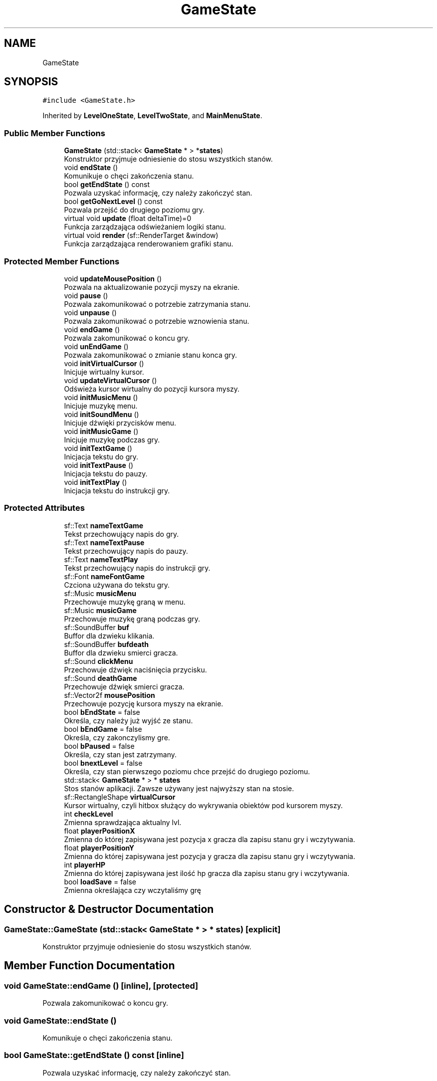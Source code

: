 .TH "GameState" 3 "Fri Jan 14 2022" "Version 1.0.0" "Neon Jumper" \" -*- nroff -*-
.ad l
.nh
.SH NAME
GameState
.SH SYNOPSIS
.br
.PP
.PP
\fC#include <GameState\&.h>\fP
.PP
Inherited by \fBLevelOneState\fP, \fBLevelTwoState\fP, and \fBMainMenuState\fP\&.
.SS "Public Member Functions"

.in +1c
.ti -1c
.RI "\fBGameState\fP (std::stack< \fBGameState\fP * > *\fBstates\fP)"
.br
.RI "Konstruktor przyjmuje odniesienie do stosu wszystkich stanów\&. "
.ti -1c
.RI "void \fBendState\fP ()"
.br
.RI "Komunikuje o chęci zakończenia stanu\&. "
.ti -1c
.RI "bool \fBgetEndState\fP () const"
.br
.RI "Pozwala uzyskać informację, czy należy zakończyć stan\&. "
.ti -1c
.RI "bool \fBgetGoNextLevel\fP () const"
.br
.RI "Pozwala przejść do drugiego poziomu gry\&. "
.ti -1c
.RI "virtual void \fBupdate\fP (float deltaTime)=0"
.br
.RI "Funkcja zarządzająca odświeżaniem logiki stanu\&. "
.ti -1c
.RI "virtual void \fBrender\fP (sf::RenderTarget &window)"
.br
.RI "Funkcja zarządzająca renderowaniem grafiki stanu\&. "
.in -1c
.SS "Protected Member Functions"

.in +1c
.ti -1c
.RI "void \fBupdateMousePosition\fP ()"
.br
.RI "Pozwala na aktualizowanie pozycji myszy na ekranie\&. "
.ti -1c
.RI "void \fBpause\fP ()"
.br
.RI "Pozwala zakomunikować o potrzebie zatrzymania stanu\&. "
.ti -1c
.RI "void \fBunpause\fP ()"
.br
.RI "Pozwala zakomunikować o potrzebie wznowienia stanu\&. "
.ti -1c
.RI "void \fBendGame\fP ()"
.br
.RI "Pozwala zakomunikować o koncu gry\&. "
.ti -1c
.RI "void \fBunEndGame\fP ()"
.br
.RI "Pozwala zakomunikować o zmianie stanu konca gry\&. "
.ti -1c
.RI "void \fBinitVirtualCursor\fP ()"
.br
.RI "Inicjuje wirtualny kursor\&. "
.ti -1c
.RI "void \fBupdateVirtualCursor\fP ()"
.br
.RI "Odświeża kursor wirtualny do pozycji kursora myszy\&. "
.ti -1c
.RI "void \fBinitMusicMenu\fP ()"
.br
.RI "Inicjuje muzykę menu\&. "
.ti -1c
.RI "void \fBinitSoundMenu\fP ()"
.br
.RI "Inicjuje dźwięki przycisków menu\&. "
.ti -1c
.RI "void \fBinitMusicGame\fP ()"
.br
.RI "Inicjuje muzykę podczas gry\&. "
.ti -1c
.RI "void \fBinitTextGame\fP ()"
.br
.RI "Inicjacja tekstu do gry\&. "
.ti -1c
.RI "void \fBinitTextPause\fP ()"
.br
.RI "Inicjacja tekstu do pauzy\&. "
.ti -1c
.RI "void \fBinitTextPlay\fP ()"
.br
.RI "Inicjacja tekstu do instrukcji gry\&. "
.in -1c
.SS "Protected Attributes"

.in +1c
.ti -1c
.RI "sf::Text \fBnameTextGame\fP"
.br
.RI "Tekst przechowujący napis do gry\&. "
.ti -1c
.RI "sf::Text \fBnameTextPause\fP"
.br
.RI "Tekst przechowujący napis do pauzy\&. "
.ti -1c
.RI "sf::Text \fBnameTextPlay\fP"
.br
.RI "Tekst przechowujący napis do instrukcji gry\&. "
.ti -1c
.RI "sf::Font \fBnameFontGame\fP"
.br
.RI "Czciona używana do tekstu gry\&. "
.ti -1c
.RI "sf::Music \fBmusicMenu\fP"
.br
.RI "Przechowuje muzykę graną w menu\&. "
.ti -1c
.RI "sf::Music \fBmusicGame\fP"
.br
.RI "Przechowuje muzykę graną podczas gry\&. "
.ti -1c
.RI "sf::SoundBuffer \fBbuf\fP"
.br
.RI "Buffor dla dzwieku klikania\&. "
.ti -1c
.RI "sf::SoundBuffer \fBbufdeath\fP"
.br
.RI "Buffor dla dzwieku smierci gracza\&. "
.ti -1c
.RI "sf::Sound \fBclickMenu\fP"
.br
.RI "Przechowuje dźwięk naciśnięcia przycisku\&. "
.ti -1c
.RI "sf::Sound \fBdeathGame\fP"
.br
.RI "Przechowuje dźwięk smierci gracza\&. "
.ti -1c
.RI "sf::Vector2f \fBmousePosition\fP"
.br
.RI "Przechowuje pozycję kursora myszy na ekranie\&. "
.ti -1c
.RI "bool \fBbEndState\fP = false"
.br
.RI "Określa, czy należy już wyjść ze stanu\&. "
.ti -1c
.RI "bool \fBbEndGame\fP = false"
.br
.RI "Określa, czy zakonczylismy gre\&. "
.ti -1c
.RI "bool \fBbPaused\fP = false"
.br
.RI "Określa, czy stan jest zatrzymany\&. "
.ti -1c
.RI "bool \fBbnextLevel\fP = false"
.br
.RI "Określa, czy stan pierwszego poziomu chce przejść do drugiego poziomu\&. "
.ti -1c
.RI "std::stack< \fBGameState\fP * > * \fBstates\fP"
.br
.RI "Stos stanów aplikacji\&. Zawsze używany jest najwyższy stan na stosie\&. "
.ti -1c
.RI "sf::RectangleShape \fBvirtualCursor\fP"
.br
.RI "Kursor wirtualny, czyli hitbox służący do wykrywania obiektów pod kursorem myszy\&. "
.ti -1c
.RI "int \fBcheckLevel\fP"
.br
.RI "Zmienna sprawdzająca aktualny lvl\&. "
.ti -1c
.RI "float \fBplayerPositionX\fP"
.br
.RI "Zmienna do której zapisywana jest pozycja x gracza dla zapisu stanu gry i wczytywania\&. "
.ti -1c
.RI "float \fBplayerPositionY\fP"
.br
.RI "Zmienna do której zapisywana jest pozycja y gracza dla zapisu stanu gry i wczytywania\&. "
.ti -1c
.RI "int \fBplayerHP\fP"
.br
.RI "Zmienna do której zapisywana jest ilość hp gracza dla zapisu stanu gry i wczytywania\&. "
.ti -1c
.RI "bool \fBloadSave\fP = false"
.br
.RI "Zmienna określająca czy wczytaliśmy grę "
.in -1c
.SH "Constructor & Destructor Documentation"
.PP 
.SS "GameState::GameState (std::stack< \fBGameState\fP * > * states)\fC [explicit]\fP"

.PP
Konstruktor przyjmuje odniesienie do stosu wszystkich stanów\&. 
.SH "Member Function Documentation"
.PP 
.SS "void GameState::endGame ()\fC [inline]\fP, \fC [protected]\fP"

.PP
Pozwala zakomunikować o koncu gry\&. 
.SS "void GameState::endState ()"

.PP
Komunikuje o chęci zakończenia stanu\&. 
.SS "bool GameState::getEndState () const\fC [inline]\fP"

.PP
Pozwala uzyskać informację, czy należy zakończyć stan\&. 
.SS "bool GameState::getGoNextLevel () const\fC [inline]\fP"

.PP
Pozwala przejść do drugiego poziomu gry\&. 
.SS "void GameState::initMusicGame ()\fC [protected]\fP"

.PP
Inicjuje muzykę podczas gry\&. 
.SS "void GameState::initMusicMenu ()\fC [protected]\fP"

.PP
Inicjuje muzykę menu\&. 
.SS "void GameState::initSoundMenu ()\fC [protected]\fP"

.PP
Inicjuje dźwięki przycisków menu\&. 
.SS "void GameState::initTextGame ()\fC [protected]\fP"

.PP
Inicjacja tekstu do gry\&. 
.SS "void GameState::initTextPause ()\fC [protected]\fP"

.PP
Inicjacja tekstu do pauzy\&. 
.SS "void GameState::initTextPlay ()\fC [protected]\fP"

.PP
Inicjacja tekstu do instrukcji gry\&. 
.SS "void GameState::initVirtualCursor ()\fC [protected]\fP"

.PP
Inicjuje wirtualny kursor\&. 
.SS "void GameState::pause ()\fC [inline]\fP, \fC [protected]\fP"

.PP
Pozwala zakomunikować o potrzebie zatrzymania stanu\&. 
.SS "virtual void GameState::render (sf::RenderTarget & window)\fC [inline]\fP, \fC [virtual]\fP"

.PP
Funkcja zarządzająca renderowaniem grafiki stanu\&. 
.PP
Reimplemented in \fBLevelOneState\fP, \fBLevelTwoState\fP, and \fBMainMenuState\fP\&.
.SS "void GameState::unEndGame ()\fC [inline]\fP, \fC [protected]\fP"

.PP
Pozwala zakomunikować o zmianie stanu konca gry\&. 
.SS "void GameState::unpause ()\fC [inline]\fP, \fC [protected]\fP"

.PP
Pozwala zakomunikować o potrzebie wznowienia stanu\&. 
.SS "virtual void GameState::update (float deltaTime)\fC [pure virtual]\fP"

.PP
Funkcja zarządzająca odświeżaniem logiki stanu\&. 
.PP
Implemented in \fBLevelOneState\fP, \fBLevelTwoState\fP, and \fBMainMenuState\fP\&.
.SS "void GameState::updateMousePosition ()\fC [protected]\fP"

.PP
Pozwala na aktualizowanie pozycji myszy na ekranie\&. 
.SS "void GameState::updateVirtualCursor ()\fC [protected]\fP"

.PP
Odświeża kursor wirtualny do pozycji kursora myszy\&. 
.SH "Member Data Documentation"
.PP 
.SS "bool GameState::bEndGame = false\fC [protected]\fP"

.PP
Określa, czy zakonczylismy gre\&. 
.SS "bool GameState::bEndState = false\fC [protected]\fP"

.PP
Określa, czy należy już wyjść ze stanu\&. 
.SS "bool GameState::bnextLevel = false\fC [protected]\fP"

.PP
Określa, czy stan pierwszego poziomu chce przejść do drugiego poziomu\&. 
.SS "bool GameState::bPaused = false\fC [protected]\fP"

.PP
Określa, czy stan jest zatrzymany\&. 
.SS "sf::SoundBuffer GameState::buf\fC [protected]\fP"

.PP
Buffor dla dzwieku klikania\&. 
.SS "sf::SoundBuffer GameState::bufdeath\fC [protected]\fP"

.PP
Buffor dla dzwieku smierci gracza\&. 
.SS "int GameState::checkLevel\fC [protected]\fP"

.PP
Zmienna sprawdzająca aktualny lvl\&. 
.SS "sf::Sound GameState::clickMenu\fC [protected]\fP"

.PP
Przechowuje dźwięk naciśnięcia przycisku\&. 
.SS "sf::Sound GameState::deathGame\fC [protected]\fP"

.PP
Przechowuje dźwięk smierci gracza\&. 
.SS "bool GameState::loadSave = false\fC [protected]\fP"

.PP
Zmienna określająca czy wczytaliśmy grę 
.SS "sf::Vector2f GameState::mousePosition\fC [protected]\fP"

.PP
Przechowuje pozycję kursora myszy na ekranie\&. 
.SS "sf::Music GameState::musicGame\fC [protected]\fP"

.PP
Przechowuje muzykę graną podczas gry\&. 
.SS "sf::Music GameState::musicMenu\fC [protected]\fP"

.PP
Przechowuje muzykę graną w menu\&. 
.SS "sf::Font GameState::nameFontGame\fC [protected]\fP"

.PP
Czciona używana do tekstu gry\&. 
.SS "sf::Text GameState::nameTextGame\fC [protected]\fP"

.PP
Tekst przechowujący napis do gry\&. 
.SS "sf::Text GameState::nameTextPause\fC [protected]\fP"

.PP
Tekst przechowujący napis do pauzy\&. 
.SS "sf::Text GameState::nameTextPlay\fC [protected]\fP"

.PP
Tekst przechowujący napis do instrukcji gry\&. 
.SS "int GameState::playerHP\fC [protected]\fP"

.PP
Zmienna do której zapisywana jest ilość hp gracza dla zapisu stanu gry i wczytywania\&. 
.SS "float GameState::playerPositionX\fC [protected]\fP"

.PP
Zmienna do której zapisywana jest pozycja x gracza dla zapisu stanu gry i wczytywania\&. 
.SS "float GameState::playerPositionY\fC [protected]\fP"

.PP
Zmienna do której zapisywana jest pozycja y gracza dla zapisu stanu gry i wczytywania\&. 
.SS "std::stack<\fBGameState\fP*>* GameState::states\fC [protected]\fP"

.PP
Stos stanów aplikacji\&. Zawsze używany jest najwyższy stan na stosie\&. 
.SS "sf::RectangleShape GameState::virtualCursor\fC [protected]\fP"

.PP
Kursor wirtualny, czyli hitbox służący do wykrywania obiektów pod kursorem myszy\&. 

.SH "Author"
.PP 
Generated automatically by Doxygen for Neon Jumper from the source code\&.
